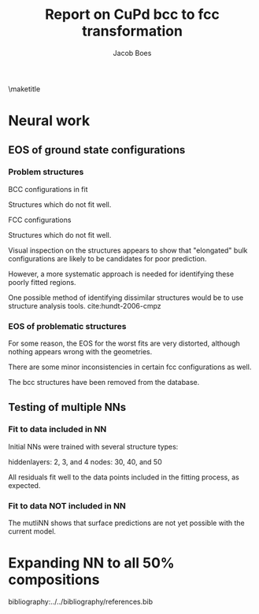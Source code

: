 #+TITLE: Report on CuPd bcc to fcc transformation
#+AUTHOR: Jacob Boes
#+LATEX_CLASS: cmu-article
#+OPTIONS: ^:{} # make super/subscripts only when wrapped in {}
#+OPTIONS: toc:nil # suppress toc, so we can put it where we want
#+OPTIONS: tex:t
#+EXPORT_EXCLUDE_TAGS: noexport

\maketitle

* CuPd bcc -> fcc transition					   :noexport:
The bcc transforms to fcc through the body centered tetragonal (bct) shape as shown in Figure ref:fig-bct.

#+label: fig-bct
#+caption: Body Centered Tetragonal Structure
#+attr_latex: :width 75
[[./images/bct.png]]

As dimension 'c/a' becomes equal to 1, the bct structure becomes bcc (i.e. 'c'='a'). Similarly, when 'c' becomes equal to the square root of 2, the structure becomes fcc. This is demonstrated graphically in Figure ref:fig-fcctobcc.

#+label: fig-fcctobcc
#+caption: fcc transformation to bcc by shrinking 'c/a' of bct structure
#+attr_latex: :width 6in
#+attr_org: :width 600
[[./images/bcc3.png]]

* Energies of the diffusion pathway				   :noexport:
Figure ref:fig-3D shows a 3-dimensional image of the minimum energy pathway. There is approximately 50meV difference between the two structures. The pathways does not follow a simple path of constant 'a' or 'c'.

#+label: fig-3D
#+caption: 3D minimum energy well for with changes in the 'a' and 'c/a' properties of the bct structure
#+attr_latex: :width 5in :placement [H]
#+attr_org: :width 500
[[./images/3D-bcc-pathway.png]]

Note: lines of constant 'c/a' are representative of equations of state i.e. only volume changes, while the relative magnitudes of the vectors are constant.

The minimum energy pathway is shown via 'c/a' in Figure ref:fig-2D. Interestingly, there is no appreciable barrier to speak of.

#+label: fig-2D
#+caption: Minimum energy pathway for bcc transformation to fcc
#+attr_latex: :width 4in
#+attr_org: :width 400
[[./images/diffusion-path.png]]

* New ground state hull (isif=7)				   :noexport:
The ground state hull of fcc and bcc CuPd needed to be recalculated due to relaxation of the atoms out of phase. Figure ref:fig-gshull shows the results of the cluster expansion ground state hull with isif=7.

#+label: fig-gshull
#+caption: Ground state hull of fcc and bcc configurations. The bcc configurations are referenced to the fcc pure Cu and pure Pd structures, resulting in an upward shift of the hull.
#+attr_latex: :width 5in
#+attr_org: :width 500
[[./images/groundstate.png]]

* Neural work

** EOS of ground state configurations

[[./images/db0-PS-eosfit.png]]

*** Problem structures

BCC configurations in fit
#+attr_org: :width 50
[[./images/bcc-0-GS.png]]  [[./images/bcc-3-GS.png]]  [[./images/bcc-26-GS.png]]  [[./images/bcc-603-GS.png]]  [[./images/bcc-1-GS.png]]

Structures which do not fit well.
#+attr_org: :width 50
[[./images/bcc-112-A.png]]  [[./images/bcc-34-A.png]]  [[./images/bcc-12-A.png]]  [[./images/bcc-116-A.png]]  [[./images/bcc-11-A.png]] [[./images/bcc-31-A.png]]  [[./images/bcc-4-A.png]]  [[./images/bcc-29-A.png]]  [[./images/bcc-105-A.png]]

FCC configurations
#+attr_org: :width 50
[[./images/fcc-0-GS.png]]  [[./images/fcc-27-GS.png]]  [[./images/fcc-19-GS.png]]  [[./images/fcc-505-GS.png]]  [[./images/fcc-28-GS.png]]  [[./images/fcc-1-GS.png]]

Structures which do not fit well.
#+attr_org: :width 50
[[./images/fcc-56-A.png]]  [[./images/fcc-5-A.png]]  [[./images/fcc-25-A.png]]  [[./images/fcc-11-A.png]]  [[./images/fcc-53-A.png]]


Visual inspection on the structures appears to show that "elongated" bulk configurations are likely to be candidates for poor prediction.

However, a more systematic approach is needed for identifying these poorly fitted regions.

One possible method of identifying dissimilar structures would be to use structure analysis tools. cite:hundt-2006-cmpz

*** EOS of problematic structures

#+caption: Residuals to initial NN fitting of GS energies for various CuPd structures from cluster expansion
#+attr_latex: :width 6in
#+attr_org: :width 600
[[./images/db0-PS-eosfit.png]]

For some reason, the EOS for the worst fits are very distorted, although nothing appears wrong with the geometries.

#+caption: Equation of state for bcc configurations: 4, 5, 29, 31, and 34
#+attr_latex: :width 3in
#+attr_org: :width 300
[[./images/3D-EOS-bcc-cfg4.png]]  [[./images/3D-EOS-bcc-cfg5.png]]  [[./images/3D-EOS-bcc-cfg29.png]]  [[./images/3D-EOS-bcc-cfg31.png]]  [[./images/3D-EOS-bcc-cfg34.png]]

There are some minor inconsistencies in certain fcc configurations as well.

#+caption: Equation of state for fcc configurations: 545, 548, and 552
#+attr_latex: :width 3in
#+attr_org: :width 300
[[./images/3D-EOS-fcc-cfg545.png]]  [[./images/3D-EOS-fcc-cfg548.png]]  [[./images/3D-EOS-fcc-cfg552.png]]

The bcc structures have been removed from the database.

** Testing of multiple NNs

*** Fit to data included in NN
Initial NNs were trained with several structure types:

hiddenlayers: 2, 3, and 4
nodes: 30, 40, and 50

#+caption: Neural network fit to fcc to bcc transition pathway (included in fitting data)
#+attr_latex: :width 4in
#+attr_org: :width 400
[[./images/multinn-path1.png]]

#+caption: Residuals to above pathway data
#+attr_latex: :width 4in
#+attr_org: :width 400
[[./images/multinn-path2.png]]

All residuals fit well to the data points included in the fitting process, as expected.

*** Fit to data NOT included in NN

#+caption: Residuals to all EOS in the database
#+attr_latex: :width 4in
#+attr_org: :width 400
[[./images/multinn-differences.png]]

#+caption: Residuals to bct data included in the fit
#+attr_latex: :width 4in
#+attr_org: :width 400
[[./images/multinn-bct.png]]


#+caption: Multi-NN fit to various surface compositions of CuPd
#+attr_latex: :width 4in
#+attr_org: :width 400
[[./images/multinn-surface.png]]

The mutliNN shows that surface predictions are not yet possible with the current model.


* Expanding NN to all 50% compositions

bibliography:../../bibliography/references.bib

